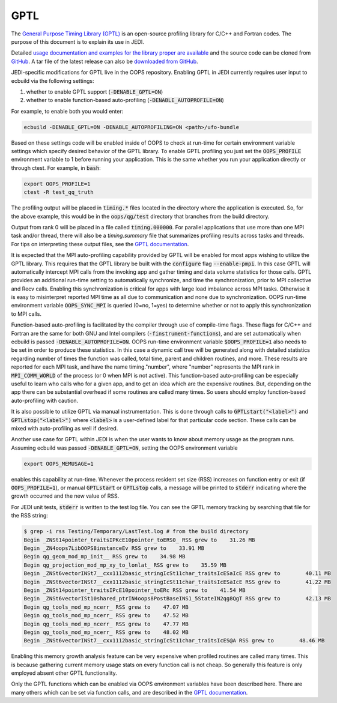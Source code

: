 GPTL
====

The `General Purpose Timing Library (GPTL) <https://jmrosinski.github.io/GPTL/>`_ is an open-source profiling library for C/C++ and Fortran codes. The purpose of this document is to explain its use in JEDI.

Detailed `usage documentation and examples for the library proper are available <https://jmrosinski.github.io/GPTL/>`_ and the source code can be cloned from `GitHub <https://github.com/jmrosinski/GPTL.git>`_. A tar file of the latest release can also be `downloaded from GitHub <https://github.com/jmrosinski/GPTL/releases/tag/v8.0.3>`_.

JEDI-specific modifications for GPTL live in the OOPS repository. Enabling GPTL in JEDI currently requires user input to ecbuild via the following settings:

1. whether to enable GPTL support (:code:`-DENABLE_GPTL=ON`)

2. whether to enable function-based auto-profiling (:code:`-DENABLE_AUTOPROFILE=ON`)

For example, to enable both you would enter:

.. code:: bash

    ecbuild -DENABLE_GPTL=ON -DENABLE_AUTOPROFILING=ON <path>/ufo-bundle

Based on these settings code will be enabled inside of OOPS to check at run-time for certain environment variable settings which specify desired behavior of the GPTL library.  To enable GPTL profiling you just set the :code:`OOPS_PROFILE` environment variable to 1 before running your application.  This is the same whether you run your application directly or through ctest.  For example, in :code:`bash`:

.. code:: bash

    export OOPS_PROFILE=1
    ctest -R test_qq_truth

The profiling output will be placed in :code:`timing.*` files located in the directory where the application is executed.  So, for the above example, this would be in the :code:`oops/qg/test` directory that branches from the build directory.

Output from rank 0 will be placed in a file called :code:`timing.000000`.  For parallel applications that use more than one MPI task and/or thread, there will also be a `timing.summary` file that summarizes profiling results across tasks and threads.  For tips on interpreting these output files, see the `GPTL documentation <https://jmrosinski.github.io/GPTL/>`_.

It is expected that the MPI auto-profiling capability provided by GPTL will be enabled for most apps wishing to utilize the GPTL library. This requires that the GPTL library be built with the :code:`configure` flag :code:`--enable-pmpi`. In this case GPTL will automatically intercept MPI calls from the invoking app and gather timing and data volume statistics for those calls. GPTL provides an additional run-time setting to automatically synchronize, and time the synchronization, prior to MPI collective and Recv calls. Enabling this synchronization is critical for apps with large load imbalance across MPI tasks. Otherwise it is easy to misinterpret reported MPI time as all due to communication and none due to synchronization. OOPS run-time environment variable :code:`OOPS_SYNC_MPI` is queried (0=no, 1=yes) to determine whether or not to apply this synchronization to MPI calls.

Function-based auto-profiling is facilitated by the compiler through use of compile-time flags. These flags for C/C++ and Fortran are the same for both GNU and Intel compilers (:code:`-finstrument-functions`), and are set automatically when ecbuild is passed :code:`-DENABLE_AUTOPROFILE=ON`. OOPS run-time environment variable :code:`$OOPS_PROFILE=1` also needs to be set in order to produce these statistics. In this case a dynamic call tree will be generated along with detailed statistics regarding number of times the function was called, total time, parent and children routines, and more. These results are reported for each MPI task, and have the name timing."number", where "number" represents the MPI rank in :code:`MPI_COMM_WORLD` of the process (or 0 when MPI is not active). This function-based auto-profiling can be especially useful to learn who calls who for a given app, and to get an idea which are the expensive routines. But, depending on the app there can be substantial overhead if some routines are called many times. So users should employ function-based auto-profiling with caution.

It is also possible to utilize GPTL via manual instrumentation. This is done through calls to :code:`GPTLstart("<label>")` and :code:`GPTLstop("<label>")` where :code:`<label>` is a user-defined label for that particular code section. These calls can be mixed with auto-profiling as well if desired.

Another use case for GPTL within JEDI is when the user wants to know about memory usage as the program runs. Assuming ecbuild was passed :code:`-DENABLE_GPTL=ON`, setting the OOPS environment variable

.. code:: bash

    export OOPS_MEMUSAGE=1

enables this capability at run-time. Whenever the process resident set size (RSS) increases on function entry or exit (if :code:`OOPS_PROFILE=1`), or manual :code:`GPTLstart` or :code:`GPTLstop` calls, a message will be printed to :code:`stderr` indicating where the growth occurred and the new value of RSS.

For JEDI unit tests, :code:`stderr` is written to the test log file.  You can see the GPTL memory tracking by searching that file for the RSS string:

.. code:: bash

    $ grep -i rss Testing/Temporary/LastTest.log # from the build directory
    Begin _ZNSt14pointer_traitsIPKcE10pointer_toERS0_ RSS grew to    31.26 MB
    Begin _ZN4oops7LibOOPS8instanceEv RSS grew to    33.91 MB
    Begin qg_geom_mod_mp_init__ RSS grew to    34.98 MB
    Begin qg_projection_mod_mp_xy_to_lonlat_ RSS grew to    35.59 MB
    Begin _ZNSt6vectorINSt7__cxx1112basic_stringIcSt11char_traitsIcESaIcE RSS grew to        40.11 MB
    Begin _ZNSt6vectorINSt7__cxx1112basic_stringIcSt11char_traitsIcESaIcE RSS grew to        41.22 MB
    Begin _ZNSt14pointer_traitsIPcE10pointer_toERc RSS grew to    41.54 MB
    Begin _ZNSt6vectorISt10shared_ptrIN4oops8PostBaseINS1_5StateIN2qg8QgT RSS grew to        42.13 MB
    Begin qg_tools_mod_mp_ncerr_ RSS grew to    47.07 MB
    Begin qg_tools_mod_mp_ncerr_ RSS grew to    47.52 MB
    Begin qg_tools_mod_mp_ncerr_ RSS grew to    47.77 MB
    Begin qg_tools_mod_mp_ncerr_ RSS grew to    48.02 MB
    Begin _ZNSt6vectorINSt7__cxx1112basic_stringIcSt11char_traitsIcES@A RSS grew to        48.46 MB

Enabling this memory growth analysis feature can be very expensive when profiled routines are called many times. This is because gathering current memory usage stats on every function call is not cheap. So generally this feature is only employed absent other GPTL functionality.

Only the GPTL functions which can be enabled via OOPS environment variables have been described here. There are many others which can be set via function calls, and are described in the `GPTL documentation <https://jmrosinski.github.io/GPTL/>`_.
